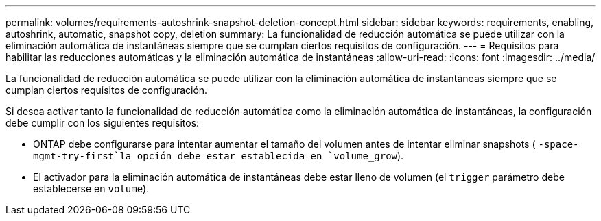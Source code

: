 ---
permalink: volumes/requirements-autoshrink-snapshot-deletion-concept.html 
sidebar: sidebar 
keywords: requirements, enabling, autoshrink, automatic, snapshot copy, deletion 
summary: La funcionalidad de reducción automática se puede utilizar con la eliminación automática de instantáneas siempre que se cumplan ciertos requisitos de configuración. 
---
= Requisitos para habilitar las reducciones automáticas y la eliminación automática de instantáneas
:allow-uri-read: 
:icons: font
:imagesdir: ../media/


[role="lead"]
La funcionalidad de reducción automática se puede utilizar con la eliminación automática de instantáneas siempre que se cumplan ciertos requisitos de configuración.

Si desea activar tanto la funcionalidad de reducción automática como la eliminación automática de instantáneas, la configuración debe cumplir con los siguientes requisitos:

* ONTAP debe configurarse para intentar aumentar el tamaño del volumen antes de intentar eliminar snapshots ( `-space-mgmt-try-first`la opción debe estar establecida en `volume_grow`).
* El activador para la eliminación automática de instantáneas debe estar lleno de volumen (el `trigger` parámetro debe establecerse en `volume`).


